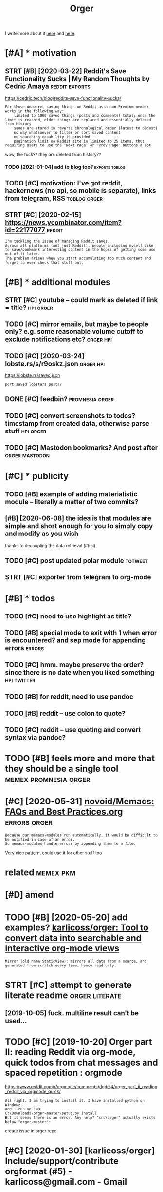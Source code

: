 #+TITLE: Orger
#+filetags: orger

I write more about it [[https://beepb00p.xyz/orger.html][here]] and [[https://beepb00p.xyz/orger-todos.html][here]].

* [#A] * motivation
:PROPERTIES:
:ID:       mtvtn
:END:
** STRT [#B] [2020-03-22] Reddit's Save Functionality Sucks | My Random Thoughts by Cedric Amaya :reddit:exports:
:PROPERTIES:
:ID:       rddtssvfnctnltyscksmyrndmthghtsbycdrcmy
:END:
https://cedric.tech/blog/reddits-save-functionality-sucks/
: For those unaware, saving things on Reddit as a non-Premium member works in the following way:
:     limited to 1000 saved things (posts and comments) total; once the limit is reached, older things are replaced and essentially deleted from history
:     saves are stored in reverse chronological order (latest to oldest)
:     no way whatsoever to filter or sort saved content
:     no searching capability is provided
:     pagination limit on Reddit site is limited to 25 items, thus requiring users to use the “Next Page” or “Prev Page” buttons a lot

wow, the fuck?? they are deleted from history??
*** TODO [2021-01-04] add to blog too?                       :exports:toblog:
:PROPERTIES:
:ID:       ddtblgt
:END:
** TODO [#C] motivation: I've got reddit, hackernews (no api, so mobile is separate), links from telegram, RSS :toblog:orger:
:PROPERTIES:
:CREATED:  [2020-03-21]
:ID:       mtvtnvgtrddthckrnwsnpsmblssprtlnksfrmtlgrmrss
:END:
** STRT [#C] [2020-02-15] https://news.ycombinator.com/item?id=22177077 :reddit:
:PROPERTIES:
:ID:       snwsycmbntrcmtmd
:END:
: I'm tackling the issue of managing Reddit saves.
: Across all platforms (not just Reddit), people including myself like to save/bookmark interesting content in the hopes of getting some use out of it later.
: The problem arises when you start accumulating too much content and forget to ever check that stuff out.

* [#B] * additional modules
:PROPERTIES:
:ID:       ddtnlmdls
:END:
** STRT [#C] youtube -- could mark as deleted if link = title?    :hpi:orger:
:PROPERTIES:
:CREATED:  [2019-09-20]
:ID:       ytbcldmrksdltdflnkttl
:END:
** TODO [#C] mirror emails, but maybe to people only? e.g. some reasonable volume cutoff to exclude notifications etc? :orger:hpi:
:PROPERTIES:
:CREATED:  [2020-03-18]
:ID:       mrrrmlsbtmybtpplnlygsmrsnblvlmctfftxcldntfctnstc
:END:
** TODO [#C] [2020-03-24] lobste.rs/s/r9oskz.json                 :orger:hpi:
:PROPERTIES:
:ID:       lbstrssrskzjsn
:END:
https://lobste.rs/saved.json
: port saved lobsters posts?
** DONE [#C] feedbin?                                       :promnesia:orger:
:PROPERTIES:
:CREATED:  [2019-05-05]
:ID:       fdbn
:END:
** TODO [#C] convert screenshots to todos? timestamp from created data, otherwise parse stuff :hpi:orger:
:PROPERTIES:
:CREATED:  [2020-10-12]
:ID:       cnvrtscrnshtsttdstmstmpfrmcrtddtthrwsprsstff
:END:
** TODO [#C] Mastodon bookmarks? And post after              :orger:mastodon:
:PROPERTIES:
:CREATED:  [2020-05-21]
:ID:       mstdnbkmrksndpstftr
:END:
* [#C] * publicity
:PROPERTIES:
:ID:       pblcty
:END:
** TODO [#B] example of adding materialistic module -- literally a matter of two commits?
:PROPERTIES:
:CREATED:  [2020-01-27]
:ID:       xmplfddngmtrlstcmdlltrllymttrftwcmmts
:END:
** [#B] [2020-06-08] the idea is that modules are simple and short enough for you to simply copy and modify as you wish
:PROPERTIES:
:ID:       thdsthtmdlsrsmplndshrtnghfrytsmplycpyndmdfysywsh
:END:
thanks to decoupling the data retrieval (#hpi)

** TODO [#C] post updated polar module                              :totweet:
:PROPERTIES:
:CREATED:  [2020-05-15]
:ID:       pstpdtdplrmdl
:END:
** STRT [#C] exporter from telegram to org-mode
:PROPERTIES:
:CREATED:  [2018-11-07]
:ID:       xprtrfrmtlgrmtrgmd
:END:
* [#B] * todos
:PROPERTIES:
:ID:       tds
:END:
** TODO [#C] need to use highlight as title?
:PROPERTIES:
:CREATED:  [2019-05-11]
:ID:       ndtshghlghtsttl
:END:
** TODO [#B] special mode to exit with 1 when error is encountered? and sep mode for appending errors :errors:
:PROPERTIES:
:CREATED:  [2020-06-01]
:ID:       spclmdtxtwthwhnrrrsncntrdndspmdfrppndngrrrs
:END:

** TODO [#C] hmm. maybe preserve the order? since there is no date when you liked something :hpi:twitter:
:PROPERTIES:
:CREATED:  [2020-05-25]
:ID:       hmmmybprsrvthrdrsncthrsndtwhnylkdsmthng
:END:
** TODO [#B] for reddit, need to use pandoc
:PROPERTIES:
:CREATED:  [2020-12-10]
:ID:       frrddtndtspndc
:END:
** TODO [#B] reddit -- use colon to quote?
:PROPERTIES:
:CREATED:  [2020-07-31]
:ID:       rddtsclntqt
:END:
** TODO [#C] reddit -- use quoting and convert syntax via pandoc?
:PROPERTIES:
:CREATED:  [2020-07-20]
:ID:       rddtsqtngndcnvrtsyntxvpndc
:END:

* TODO [#B] feels more and more that they should be a single tool :memex:promnesia:orger:
:PROPERTIES:
:CREATED:  [2020-02-27]
:ID:       flsmrndmrthtthyshldbsngltl
:END:

* [#C] [2020-05-31] [[https://github.com/novoid/Memacs/blob/master/docs/FAQs_and_Best_Practices.org][novoid/Memacs: FAQs and Best Practices.org]] :errors:orger:
:PROPERTIES:
:ID:       sgthbcmnvdmmcsblbmstrdcsfrgnvdmmcsfqsndbstprctcsrg
:END:
: Because our memacs-modules run automatically, it would be difficult to be notified in case of an error.
: So memacs-modules handle errors by appending them to a file:

Very nice pattern, could use it for other stuff too



* related                                                         :memex:pkm:
:PROPERTIES:
:ID:       rltd
:END:


* [#D] amend
:PROPERTIES:
:ID:       mnd
:END:
* TODO [#B] [2020-05-20] add examples? [[https://github.com/karlicoss/orger#types-of-modules][karlicoss/orger: Tool to convert data into searchable and interactive org-mode views]]
:PROPERTIES:
:ID:       ddxmplssgthbcmkrlcssrgrtydtntsrchblndntrctvrgmdvws
:END:
: Mirror (old name StaticView): mirrors all data from a source, and generated from scratch every time, hence read only.
* STRT [#C] attempt to generate literate readme              :orger:literate:
:PROPERTIES:
:CREATED:  [2019-10-05]
:ID:       ttmpttgnrtltrtrdm
:END:

** [2019-10-05] fuck. multiline result can't be used...
:PROPERTIES:
:ID:       fckmltlnrsltcntbsd
:END:
* TODO [#C] [2019-10-20] Orger part II: reading Reddit via org-mode, quick todos from chat messages and spaced repetition : orgmode
:PROPERTIES:
:ID:       rgrprtrdngrddtvrgmdqcktdsrmchtmssgsndspcdrpttnrgmd
:END:
https://www.reddit.com/r/orgmode/comments/dgdej4/orger_part_ii_reading_reddit_via_orgmode_quick/
: All right. I am trying to install it. I have installed python on Windowz.
: And I run on CMD:
: C:\Downloads\orger-master\setup.py install
: But it seems there is an error. Any help? "src\orger" actually exists below "orger-master":

create issue in orger repo
* [#C] [2020-01-30] [karlicoss/orger] Include/support/contribute orgformat (#5) - karlicoss@gmail.com - Gmail
:PROPERTIES:
:ID:       krlcssrgrncldspprtcntrbtrgfrmtkrlcssgmlcmgml
:END:
* TODO [#D] usecase: new isso comments in agenda?         :toblog:blog:orger:
:PROPERTIES:
:CREATED:  [2019-09-20]
:ID:       scsnwsscmmntsngnd
:END:
** [2021-01-24] although for this maybe RSS is better? on the other hand agenda is like lite todo-first version of RSS?
:PROPERTIES:
:ID:       lthghfrthsmybrsssbttrnththndgndslklttdfrstvrsnfrss
:END:

* STRT [#B] demo: materialistic app              :toblog:orger:materialistic:
:PROPERTIES:
:CREATED:  [2020-04-28]
:ID:       dmmtrlstcpp
:END:
Hi, this yet another demo of Orger and today I want to show how I'm using it to process my Hackernews bookmarks.

So, on my Andoird phone I'm using this app, called Materialistic.
It's a nice, clean, open source. It cache articles for offline, so I quite like it.

But, one downside is that the list of saved items its not synchronised with your Hackernews account.
That is, it only keeps saved articles locally on the phone.

I guess the main reason is because Hackernews doesn't have an API. So if the developers were to implement saving functionality,
they would have to use web scraping etc, which is tedious. But anyway, that's not the point.
Because even if it sync, your save items list on hackernews is static.
You can't reorder it, you can't prioritize it, you can't add some comment or annotation.

(TODO show screenshot)

And I'm saving a lot of links, and I don't have enough time to read all of them.

So.. and let me show how Orger helps with this.
TODO jump to the file
So as you can see I've already got some stuff organized. For now let's jump to the end, where new saved items are added.
It's easy to spot items that are new, since they don't have a priority yet.
So what I would normally do is -- I would check out this file, perhaps once it couple of weeks.

First, I'm going through new items, and putting a priority on each of them from A to D, just based on the title.
TODO so for example (show examples of items the I want to read now, hence put A, and unlikely, so put D)

Once I've done that, I can sort everything. So we can select everything. and call org-sort-entries, and choose 'prioirity'
And -- whoops, you can see it's put the highest priority stuff on the top.

So I've got like, two articles marked as A, which I can read right now.
Sometimes I would also go through the items marked as B/C and once again, top up the prirority, sort, and here you go.
That way you can process the most important and relevant stuff and keep up to your content queue.

One question people often ask -- if you admit you will probably never have time to read everything, why don't you just remove stuff with the lowest priority.

Two ansers: 1 -- sometimes I might go throught them and top up the priority. TODO priorities change, etc., so I might be TODO to read this later.

The second answer -- it's useful for search. So I might not necessarily read the item directly. But I've got a global search over all of my information.

TODO demonstrate, for example.

I'm using similar TODO for reddit.
And you can set it up for pretty much anything similar.


TODO demonstrate on global search for 'Database Schema'?

TODO set (setq frame-title-format "%b") in emacs for presentation mode



TODO at the end of video demonstrate HPI?? and the command running in cron?
TODO the script running on phone? ... not sure...
but could show a snippet I guess
crontab -l | grep materialistic, etc
* TODO [#D] myshows marked episodes                                   :orger:
:PROPERTIES:
:CREATED:  [2019-07-18]
:ID:       myshwsmrkdpsds
:END:
* TODO [#B] [2019-12-18] karlicoss/orger: Tool to convert data into searchable and interactive org-mode views
:PROPERTIES:
:ID:       krlcssrgrtltcnvrtdtntsrchblndntrctvrgmdvws
:END:
https://github.com/karlicoss/orger
: The trick to accessing data is in import my.coding.github. You can learn about setting it up and using here.

link to HPI?
* DONE [#C] github comments                                           :orger:
:PROPERTIES:
:CREATED:  [2019-09-16]
:ID:       gthbcmmnts
:END:
** STRT [2019-09-18] need to publish github_provider first?..
:PROPERTIES:
:ID:       ndtpblshgthbprvdrfrst
:END:
* TODO publish: I guess can post it on org-mode featuring orger? :kobuddy:orger:
:PROPERTIES:
:CREATED:  [2019-09-10]
:ID:       pblshgsscnpsttnrgmdftrngrgr
:END:
* DONE [#C] reddit grabber -- prevents deleted posts
:PROPERTIES:
:CREATED:  [2019-08-05]
:ID:       rddtgrbbrprvntsdltdpsts
:END:

* START [#B] Permanent view onto reddit bookmarks.. hard to distinguish between unfavorited or nonexistent though :reddit:exports:
:PROPERTIES:
:CREATED:  [2019-02-20]
:ID:       prmnntvwntrddtbkmrkshrdtdgshbtwnnfvrtdrnnxstntthgh
:END:
- State "START"      from "TODO"       [2019-03-15]
* TODO [#D] goodreads                                                 :orger:
:PROPERTIES:
:CREATED:  [2019-05-19]
:ID:       gdrds
:END:
* STRT [#D] [2019-03-02] really need extensive tests...
:PROPERTIES:
:ID:       rllyndxtnsvtsts
:END:
* TODO [#C] I guess id want to rearrange items based on topics and probably threads/posts :reddit:org:
:PROPERTIES:
:CREATED:  [2019-02-20]
:ID:       gssdwnttrrrngtmsbsdntpcsndprbblythrdspsts
:END:
Also would make it really easier to prioritize etc

* STRT [#C] give a demo of my orger file                :toblog:orger:reddit:
:PROPERTIES:
:CREATED:  [2019-08-21]
:ID:       gvdmfmyrgrfl
:END:
* TODO [#C] plaintext mirror of your digital self                     :orger:
:PROPERTIES:
:CREATED:  [2020-01-16]
:ID:       plntxtmrrrfyrdgtlslf
:END:
* TODO [#B] Every bookmark manager ever made                      :pkm:orger:
:PROPERTIES:
:CREATED:  [2019-12-10]
:ID:       vrybkmrkmngrvrmd
:END:
: Every bookmark manager ever made - https://news.ycombinator.com/item?id=21744774

People wonder why are bookmarks so hard
** [2020-01-17] ediscoverability
:PROPERTIES:
:ID:       dscvrblty
:END:
: My issue with all bookmark managers, including the one I currently use (Larder.io), is re-discoverability. I will happily bookmark this and that, but it's unlikely I'll ever actually go back to the bookmark. Every once in a while I'll go through the library when I feel like looking for random gems, but the first port of call when trying to solve a problem will always be a search engine.
* STRT [#C] Post about reading Reddit. Need Reddit provider for that though... Could just extract a separate script for saved :orger:
:PROPERTIES:
:CREATED:  [2019-07-20]
:ID:       pstbtrdngrddtndrddtprvdrfcldjstxtrctsprtscrptfrsvd
:END:

* DONE hypothesis view?                                          :coding:org:
:PROPERTIES:
:CREATED:  [2019-02-22]
:ID:       hypthssvw
:END:
- State "DONE"       from "START"      [2019-03-15]
- State "START"      from "TODO"       [2019-03-12]
** [2019-03-02] for hyp:
:PROPERTIES:
:ID:       frhyp
:END:
original url with timestamp
page comments
each item is a note with possibly a comment
tags?
transformations? Could actually be generic across the whole provider. need a decent way of applying them though
** TODO [#D] how to make everything is consumed?? would be interesting thing for jsons.
:PROPERTIES:
:ID:       hwtmkvrythngscnsmdwldbntrstngthngfrjsns
:END:
basically wrap every node and assert it's expanded?
*** [2019-03-15] I guess could do that for tests only.. since often attribute retrieval is lazy..
:PROPERTIES:
:ID:       gssclddthtfrtstsnlysncftnttrbtrtrvlslzy
:END:
** [2019-03-02] ok, let's think what do we want
:PROPERTIES:
:ID:       kltsthnkwhtdwwnt
:END:
*** DONE [#C] [2019-03-02] also not sure about append only... that's pretty tricky
:PROPERTIES:
:ID:       lsntsrbtppndnlythtsprttytrcky
:END:
I guess on the slightest parsing weirdness it should refuse to do anything
for now, start with read only I suppose
*** DONE [#C] [2019-03-15] rely on emacs lock files? perhaps there is some library which can handle that for other text editors?
:PROPERTIES:
:ID:       rlynmcslckflsprhpsthrssmlwhchcnhndlthtfrthrtxtdtrs
:END:
**** [2019-09-17] didn't find any good lib
:PROPERTIES:
:ID:       ddntfndnygdlb
:END:
*** DONE [2019-03-15] I guess I could also just track state. that way appending would make more sense. perhaps even different files for all reddit bookmarks and my view which I am manipulating..
:PROPERTIES:
:ID:       gsscldlsjsttrcksttthtwypptbkmrksndmyvwwhchmmnpltng
:END:
I guess that's the way to go, yep
